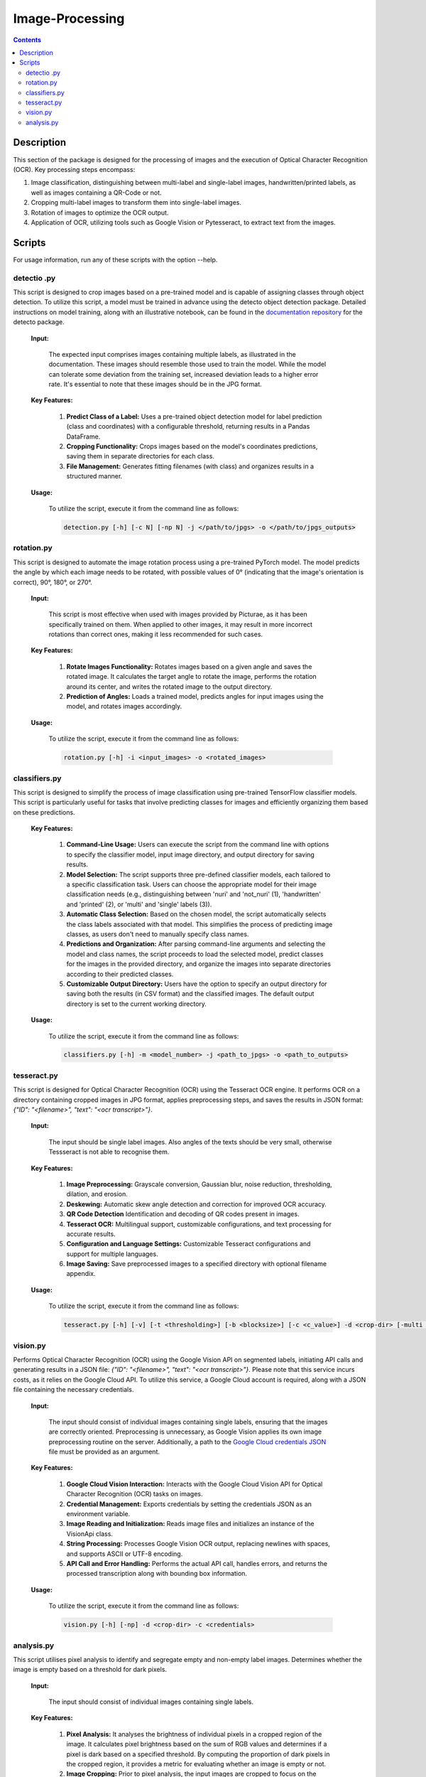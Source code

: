 Image-Processing
================

.. contents ::

Description
-----------
This section of the package is designed for the processing of images and the execution of Optical Character Recognition (OCR). 
Key processing steps encompass:

1. Image classification, distinguishing between multi-label and single-label images, handwritten/printed labels, as well as images containing a QR-Code or not.

2. Cropping multi-label images to transform them into single-label images.

3. Rotation of images to optimize the OCR output.

4. Application of OCR, utilizing tools such as Google Vision or Pytesseract, to extract text from the images.


Scripts
-------
For usage information, run any of these scripts with the option --help.


detectio .py
~~~~~~~~~~~~
This script is designed to crop images based on a pre-trained model and is capable of assigning classes through object detection.
To utilize this script, a model must be trained in advance using the detecto object detection package. Detailed instructions on model training, along with an illustrative notebook, can be found in the `documentation repository`_ for the detecto package.

  **Input:**

    The expected input comprises images containing multiple labels, as illustrated in the documentation. These images should resemble those used to train the model. 
    While the model can tolerate some deviation from the training set, increased deviation leads to a higher error rate. It's essential to note that these images should be in the JPG format.

  **Key Features:**

    1. **Predict Class of a Label:** Uses a pre-trained object detection model for label prediction (class and coordinates) with a configurable threshold, returning results in a Pandas DataFrame.

    2. **Cropping Functionality:** Crops images based on the model's coordinates predictions, saving them in separate directories for each class.

    3. **File Management:** Generates fitting filenames (with class) and organizes results in a structured manner.

  **Usage:**

    To utilize the script, execute it from the command line as follows:

    .. code:: bash

	  detection.py [-h] [-c N] [-np N] -j </path/to/jpgs> -o </path/to/jpgs_outputs>

  
rotation.py
~~~~~~~~~~~
This script is designed to automate the image rotation process using a pre-trained PyTorch model. 
The model predicts the angle by which each image needs to be rotated, with possible values of 0° (indicating that the image's orientation is correct), 90°, 180°, or 270°.

  **Input:**
  
    This script is most effective when used with images provided by Picturae, as it has been specifically trained on them. When applied to other images, it may result in more incorrect rotations than correct ones, making it less recommended for such cases.
  
  **Key Features:**

    1. **Rotate Images Functionality:** Rotates images based on a given angle and saves the rotated image. It calculates the target angle to rotate the image, performs the rotation around its center, and writes the rotated image to the output directory.
    
    2. **Prediction of Angles:** Loads a trained model, predicts angles for input images using the model, and rotates images accordingly.
    
  **Usage:**

    To utilize the script, execute it from the command line as follows:

    .. code:: bash

	  rotation.py [-h] -i <input_images> -o <rotated_images>

  
classifiers.py
~~~~~~~~~~~~~~
This script is designed to simplify the process of image classification using pre-trained TensorFlow classifier models. 
This script is particularly useful for tasks that involve predicting classes for images and efficiently organizing them based on these predictions.

  **Key Features:**

    1. **Command-Line Usage:** Users can execute the script from the command line with options to specify the classifier model, input image directory, and output directory for saving results.
      
    2. **Model Selection:** The script supports three pre-defined classifier models, each tailored to a specific classification task. Users can choose the appropriate model for their image classification needs (e.g., distinguishing between 'nuri' and 'not_nuri' (1), 'handwritten' and 'printed' (2), or 'multi' and 'single' labels (3)).

    3. **Automatic Class Selection:** Based on the chosen model, the script automatically selects the class labels associated with that model. This simplifies the process of predicting image classes, as users don't need to manually specify class names.

    4. **Predictions and Organization:** After parsing command-line arguments and selecting the model and class names, the script proceeds to load the selected model, predict classes for the images in the provided directory, and organize the images into separate directories according to their predicted classes.

    5. **Customizable Output Directory:** Users have the option to specify an output directory for saving both the results (in CSV format) and the classified images. The default output directory is set to the current working directory.
      
  **Usage:**

    To utilize the script, execute it from the command line as follows:

    .. code:: bash

     classifiers.py [-h] -m <model_number> -j <path_to_jpgs> -o <path_to_outputs>


tesseract.py
~~~~~~~~~~~~
This script is designed for Optical Character Recognition (OCR) using the Tesseract OCR engine. 
It performs OCR on a directory containing cropped images in JPG format, applies preprocessing steps, and saves the results in JSON format: `{"ID": "<filename>", "text": "<ocr transcript>"}`. 

  **Input:**

    The input should be single label images. Also angles of the texts should be very small, otherwise Tessseract is not able to recognise them.

  **Key Features:**

    1. **Image Preprocessing:** Grayscale conversion, Gaussian blur, noise reduction, thresholding, dilation, and erosion.
    
    2. **Deskewing:** Automatic skew angle detection and correction for improved OCR accuracy.
    
    3. **QR Code Detection** Identification and decoding of QR codes present in images.
    
    4. **Tesseract OCR:** Multilingual support, customizable configurations, and text processing for accurate results.
    
    5. **Configuration and Language Settings:** Customizable Tesseract configurations and support for multiple languages.
    
    6. **Image Saving:** Save preprocessed images to a specified directory with optional filename appendix.
      
  **Usage:**

    To utilize the script, execute it from the command line as follows:

    .. code:: bash

     tesseract.py [-h] [-v] [-t <thresholding>] [-b <blocksize>] [-c <c_value>] -d <crop-dir> [-multi <multiprocessing>] -o <outdir> [-o <out-dir>]


vision.py
~~~~~~~~~
Performs Optical Character Recognition (OCR) using the Google Vision API on segmented labels, initiating API calls and generating results in a JSON file: `{"ID": "<filename>", "text": "<ocr transcript>"}`.
Please note that this service incurs costs, as it relies on the Google Cloud API. To utilize this service, a Google Cloud account is required, along with a JSON file containing the necessary credentials.

  **Input:**

    The input should consist of individual images containing single labels, ensuring that the images are correctly oriented. Preprocessing is unnecessary, as Google Vision applies its own image preprocessing routine on the server.
    Additionally, a path to the `Google Cloud credentials JSON`_ file must be provided as an argument. 

  **Key Features:**

    1. **Google Cloud Vision Interaction:** Interacts with the Google Cloud Vision API for Optical Character Recognition (OCR) tasks on images.

    2. **Credential Management:** Exports credentials by setting the credentials JSON as an environment variable.

    3. **Image Reading and Initialization:** Reads image files and initializes an instance of the VisionApi class.

    4. **String Processing:** Processes Google Vision OCR output, replacing newlines with spaces, and supports ASCII or UTF-8 encoding.

    5. **API Call and Error Handling:** Performs the actual API call, handles errors, and returns the processed transcription along with bounding box information.

  **Usage:**

    To utilize the script, execute it from the command line as follows:

    .. code:: bash

     vision.py [-h] [-np] -d <crop-dir> -c <credentials>


analysis.py
~~~~~~~~~~~
This script utilises pixel analysis to identify and segregate empty and non-empty label images.
Determines whether the image is empty based on a threshold for dark pixels.

  **Input:**

    The input should consist of individual images containing single labels.

  **Key Features:**

    1. **Pixel Analysis:** It analyses the brightness of individual pixels in a cropped region of the image. It calculates pixel brightness based on the sum of RGB values and determines if a pixel is dark based on a specified threshold. By computing the proportion of dark pixels in the cropped region, it provides a metric for evaluating whether an image is empty or not.

    2. **Image Cropping:** Prior to pixel analysis, the input images are cropped to focus on the central region. This cropping helps in reducing the influence of irrelevant areas in the image, focusing only on the label area where the actual content is expected to be present.
   
    3. **Image Classification:** Based on the proportion of dark pixels detected in the cropped region, the script classifies images as either empty or non-empty. If the proportion of dark pixels falls below a certain threshold, the image is classified as empty; otherwise, it's classified as non-empty.
   
    4. **Move Images:** Organises images into separate folders based on their classification (empty or non-empty).
   
  **Usage:**

    To utilize the script, execute it from the command line as follows:

    .. code:: bash

     analysis.py [-h] -e <path_to_empty_folder> -n </path_to_not_empty_folder>

.. _Google Cloud credentials JSON: https://developers.google.com/workspace/guides/create-credentials
.. _documentation repository: https://detecto.readthedocs.io/en/latest/